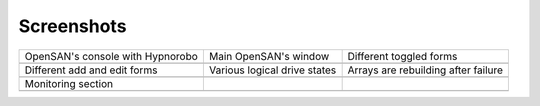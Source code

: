 .. _screenshots-index:

===========
Screenshots
===========

+----------------------------------+------------------------------+-------------------------------------+
| OpenSAN's console with Hypnorobo | Main OpenSAN's window        | Different toggled forms             |
+----------------------------------+------------------------------+-------------------------------------+
| .. image:: console.png           | .. image:: main.png          | .. image:: toggled.png              |
|    :scale: 70                    |    :scale: 30                |    :scale: 30                       |
+----------------------------------+------------------------------+-------------------------------------+
| Different add and edit forms     | Various logical drive states | Arrays are rebuilding after failure |
+----------------------------------+------------------------------+-------------------------------------+
| .. image:: edits.png             | .. image:: states.png        | .. image:: rebuilding.png           |
|    :scale: 30                    |    :scale: 30                |    :scale: 30                       |
+----------------------------------+------------------------------+-------------------------------------+
| Monitoring section               |                              |                                     |
+----------------------------------+------------------------------+-------------------------------------+
| .. image:: monitoring.png        |                              |                                     |
|    :scale: 22                    |                              |                                     |
+----------------------------------+------------------------------+-------------------------------------+
